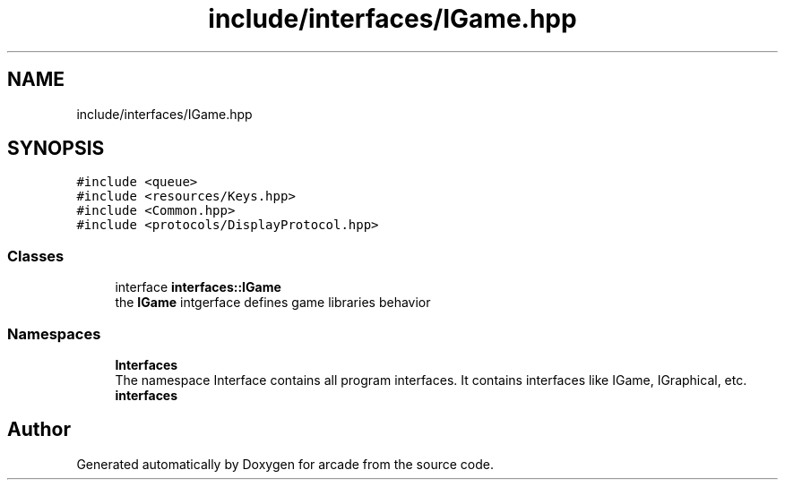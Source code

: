 .TH "include/interfaces/IGame.hpp" 3 "Sun Apr 11 2021" "arcade" \" -*- nroff -*-
.ad l
.nh
.SH NAME
include/interfaces/IGame.hpp
.SH SYNOPSIS
.br
.PP
\fC#include <queue>\fP
.br
\fC#include <resources/Keys\&.hpp>\fP
.br
\fC#include <Common\&.hpp>\fP
.br
\fC#include <protocols/DisplayProtocol\&.hpp>\fP
.br

.SS "Classes"

.in +1c
.ti -1c
.RI "interface \fBinterfaces::IGame\fP"
.br
.RI "the \fBIGame\fP intgerface defines game libraries behavior "
.in -1c
.SS "Namespaces"

.in +1c
.ti -1c
.RI " \fBInterfaces\fP"
.br
.RI "The namespace Interface contains all program interfaces\&. It contains interfaces like IGame, IGraphical, etc\&. "
.ti -1c
.RI " \fBinterfaces\fP"
.br
.in -1c
.SH "Author"
.PP 
Generated automatically by Doxygen for arcade from the source code\&.
